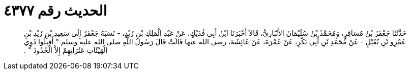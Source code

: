 
= الحديث رقم ٤٣٧٧

[quote.hadith]
حَدَّثَنَا جَعْفَرُ بْنُ مُسَافِرٍ، وَمُحَمَّدُ بْنُ سُلَيْمَانَ الأَنْبَارِيُّ، قَالاَ أَخْبَرَنَا ابْنُ أَبِي فُدَيْكٍ، عَنْ عَبْدِ الْمَلِكِ بْنِ زَيْدٍ، - نَسَبَهُ جَعْفَرٌ إِلَى سَعِيدِ بْنِ زَيْدِ بْنِ عَمْرِو بْنِ نُفَيْلٍ - عَنْ مُحَمَّدِ بْنِ أَبِي بَكْرٍ، عَنْ عَمْرَةَ، عَنْ عَائِشَةَ، رضى الله عنها قَالَتْ قَالَ رَسُولُ اللَّهِ صلى الله عليه وسلم ‏"‏ أَقِيلُوا ذَوِي الْهَيْئَاتِ عَثَرَاتِهِمْ إِلاَّ الْحُدُودَ ‏"‏ ‏.‏